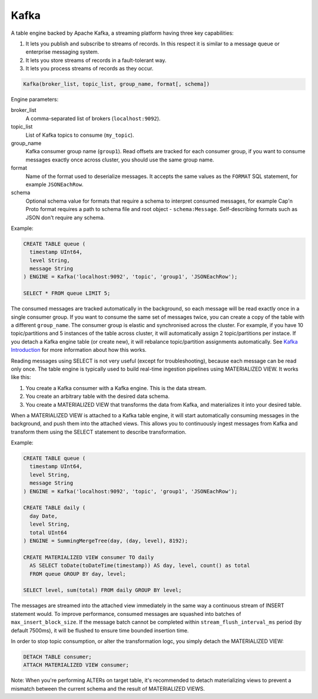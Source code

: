Kafka
-----

A table engine backed by Apache Kafka, a streaming platform having three key capabilities:

1. It lets you publish and subscribe to streams of records. In this respect it is similar to a message queue or enterprise messaging system.
2. It lets you store streams of records in a fault-tolerant way.
3. It lets you process streams of records as they occur.

.. code-block:: text

  Kafka(broker_list, topic_list, group_name, format[, schema])

Engine parameters:

broker_list
  A comma-separated list of brokers (``localhost:9092``).

topic_list
  List of Kafka topics to consume (``my_topic``).

group_name
  Kafka consumer group name (``group1``). Read offsets are tracked for each consumer group, if you want to consume messages exactly once across cluster, you should use the same group name.

format
  Name of the format used to deserialize messages. It accepts the same values as the ``FORMAT`` SQL statement, for example ``JSONEachRow``.

schema
  Optional schema value for formats that require a schema to interpret consumed messages, for example Cap'n Proto format requires
  a path to schema file and root object - ``schema:Message``. Self-describing formats such as JSON don't require any schema.

Example:

.. code-block:: sql

  CREATE TABLE queue (
    timestamp UInt64,
    level String,
    message String
  ) ENGINE = Kafka('localhost:9092', 'topic', 'group1', 'JSONEachRow');

  SELECT * FROM queue LIMIT 5;

The consumed messages are tracked automatically in the background, so each message will be read exactly once in a single consumer group. If you want to consume the same set of messages twice, you can create a copy of the table with a different ``group_name``. The consumer group is elastic and synchronised across the cluster. For example, if you have 10 topic/partitions and 5 instances of the table across cluster, it will automatically assign 2 topic/partitions per instace. If you detach a Kafka engine table (or create new), it will rebalance topic/partition assignments automatically. See `Kafka Introduction <https://kafka.apache.org/intro>`_ for more information about how this works.

Reading messages using SELECT is not very useful (except for troubleshooting), because each message can be read only once.
The table engine is typically used to build real-time ingestion pipelines using MATERIALIZED VIEW. It works like this:

1. You create a Kafka consumer with a Kafka engine. This is the data stream.
2. You create an arbitrary table with the desired data schema.
3. You create a MATERIALIZED VIEW that transforms the data from Kafka, and materializes it into your desired table.


When a MATERIALIZED VIEW is attached to a Kafka table engine, it will start automatically consuming messages in the background, and push them into the attached views. This allows you to continuously ingest messages from Kafka and transform them using the SELECT statement to describe transformation.

Example:

.. code-block:: sql

  CREATE TABLE queue (
    timestamp UInt64,
    level String,
    message String
  ) ENGINE = Kafka('localhost:9092', 'topic', 'group1', 'JSONEachRow');

  CREATE TABLE daily (
    day Date,
    level String,
    total UInt64
  ) ENGINE = SummingMergeTree(day, (day, level), 8192);

  CREATE MATERIALIZED VIEW consumer TO daily
    AS SELECT toDate(toDateTime(timestamp)) AS day, level, count() as total
    FROM queue GROUP BY day, level;

  SELECT level, sum(total) FROM daily GROUP BY level;

The messages are streamed into the attached view immediately in the same way a continuous stream of INSERT statement would. To improve performance, consumed messages are squashed into batches of ``max_insert_block_size``. If the message batch cannot be completed within ``stream_flush_interval_ms`` period (by default 7500ms), it will be flushed to ensure time bounded insertion time.

In order to stop topic consumption, or alter the transformation logc, you simply detach the MATERIALIZED VIEW:

.. code-block:: sql

  DETACH TABLE consumer;
  ATTACH MATERIALIZED VIEW consumer;

Note: When you're performing ALTERs on target table, it's recommended to detach materializing views to prevent a mismatch between the current schema and the result of MATERIALIZED VIEWS.
